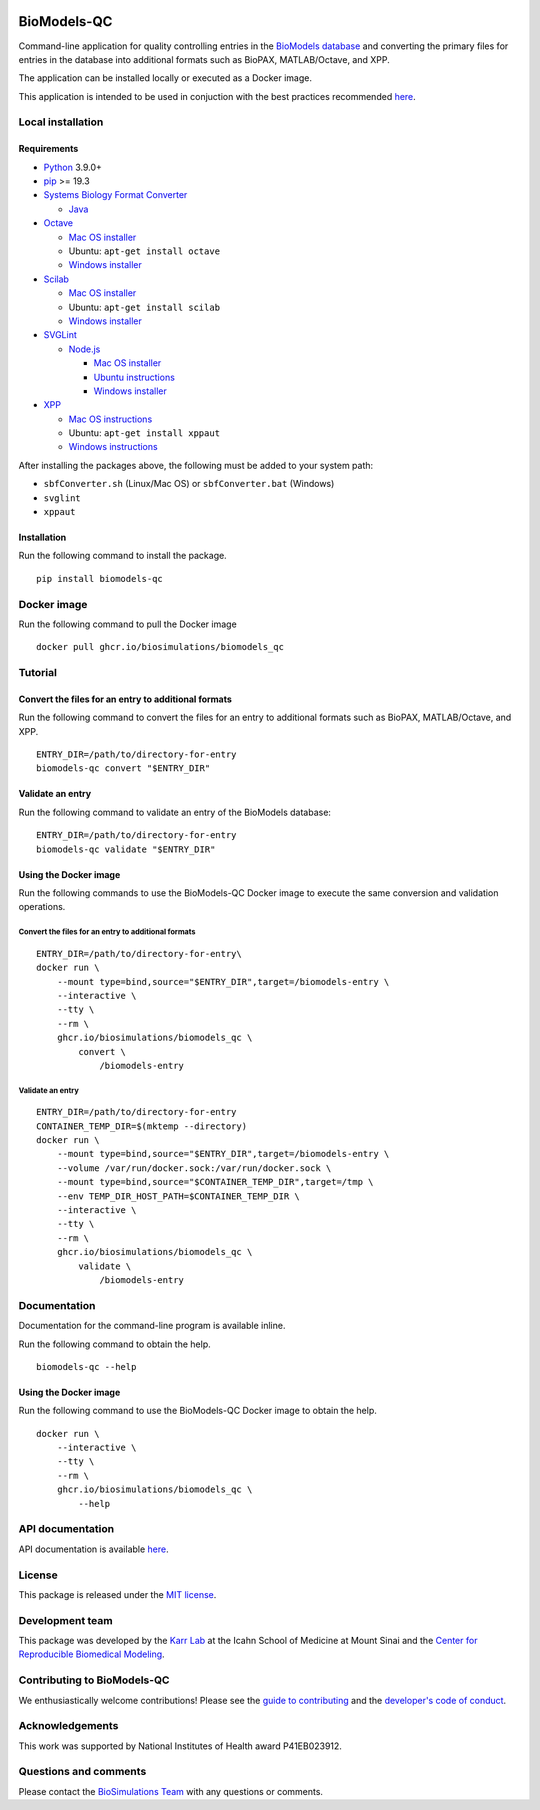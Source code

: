 |Latest release| |PyPI| |CI status| |Test coverage|

BioModels-QC
============

Command-line application for quality controlling entries in the
`BioModels database <https://www.ebi.ac.uk/biomodels/>`__ and converting
the primary files for entries in the database into additional formats
such as BioPAX, MATLAB/Octave, and XPP.

The application can be installed locally or executed as a Docker image.

This application is intended to be used in conjuction with the best
practices recommended
`here <best-practices-for-curating-biomodels.md>`__.

Local installation
------------------

Requirements
~~~~~~~~~~~~

-  `Python <https://python.org>`__ 3.9.0+
-  `pip <https://pip.pypa.io/>`__ >= 19.3
-  `Systems Biology Format
   Converter <http://sbfc.sourceforge.net/mediawiki/index.php/Main_Page>`__

   -  `Java <https://www.java.com/>`__

-  `Octave <https://www.gnu.org/software/octave/>`__

   -  `Mac OS
      installer <https://www.gnu.org/software/octave/download>`__
   -  Ubuntu: ``apt-get install octave``
   -  `Windows
      installer <https://www.gnu.org/software/octave/download>`__

-  `Scilab <https://www.scilab.org/>`__

   -  `Mac OS installer <https://www.scilab.org/download/>`__
   -  Ubuntu: ``apt-get install scilab``
   -  `Windows installer <https://www.scilab.org/download/>`__

-  `SVGLint <https://www.npmjs.com/package/svglint>`__

   -  `Node.js <https://nodejs.org/en/>`__

      -  `Mac OS installer <https://nodejs.org/en/download/>`__
      -  `Ubuntu
         instructions <https://github.com/nodesource/distributions/blob/master/README.md>`__
      -  `Windows installer <https://nodejs.org/en/download/>`__

-  `XPP <http://www.math.pitt.edu/~bard/xpp/xpp.html>`__

   -  `Mac OS
      instructions <http://www.math.pitt.edu/~bard/xpp/installonmac.html>`__
   -  Ubuntu: ``apt-get install xppaut``
   -  `Windows
      instructions <http://www.math.pitt.edu/~bard/xpp/installonwindows.html>`__

After installing the packages above, the following must be added to your
system path:

-  ``sbfConverter.sh`` (Linux/Mac OS) or ``sbfConverter.bat`` (Windows)
-  ``svglint``
-  ``xppaut``

Installation
~~~~~~~~~~~~

Run the following command to install the package.

::

   pip install biomodels-qc

Docker image
------------

Run the following command to pull the Docker image

::

   docker pull ghcr.io/biosimulations/biomodels_qc

Tutorial
--------

Convert the files for an entry to additional formats
~~~~~~~~~~~~~~~~~~~~~~~~~~~~~~~~~~~~~~~~~~~~~~~~~~~~

Run the following command to convert the files for an entry to
additional formats such as BioPAX, MATLAB/Octave, and XPP.

::

   ENTRY_DIR=/path/to/directory-for-entry
   biomodels-qc convert "$ENTRY_DIR"

Validate an entry
~~~~~~~~~~~~~~~~~

Run the following command to validate an entry of the BioModels
database:

::

   ENTRY_DIR=/path/to/directory-for-entry
   biomodels-qc validate "$ENTRY_DIR"

Using the Docker image
~~~~~~~~~~~~~~~~~~~~~~

Run the following commands to use the BioModels-QC Docker image to
execute the same conversion and validation operations.

.. _convert-the-files-for-an-entry-to-additional-formats-1:

Convert the files for an entry to additional formats
^^^^^^^^^^^^^^^^^^^^^^^^^^^^^^^^^^^^^^^^^^^^^^^^^^^^

::

   ENTRY_DIR=/path/to/directory-for-entry\
   docker run \
       --mount type=bind,source="$ENTRY_DIR",target=/biomodels-entry \
       --interactive \
       --tty \
       --rm \
       ghcr.io/biosimulations/biomodels_qc \
           convert \
               /biomodels-entry

.. _validate-an-entry-1:

Validate an entry
^^^^^^^^^^^^^^^^^

::

   ENTRY_DIR=/path/to/directory-for-entry
   CONTAINER_TEMP_DIR=$(mktemp --directory)
   docker run \
       --mount type=bind,source="$ENTRY_DIR",target=/biomodels-entry \
       --volume /var/run/docker.sock:/var/run/docker.sock \
       --mount type=bind,source="$CONTAINER_TEMP_DIR",target=/tmp \
       --env TEMP_DIR_HOST_PATH=$CONTAINER_TEMP_DIR \
       --interactive \
       --tty \
       --rm \
       ghcr.io/biosimulations/biomodels_qc \
           validate \
               /biomodels-entry

Documentation
-------------

Documentation for the command-line program is available inline.

Run the following command to obtain the help.

::

   biomodels-qc --help

.. _using-the-docker-image-1:

Using the Docker image
~~~~~~~~~~~~~~~~~~~~~~

Run the following command to use the BioModels-QC Docker image to obtain
the help.

::

   docker run \
       --interactive \
       --tty \
       --rm \
       ghcr.io/biosimulations/biomodels_qc \
           --help

API documentation
-----------------

API documentation is available
`here <https://biosimulations.github.io/biomodels-qc/>`__.

License
-------

This package is released under the `MIT license <LICENSE>`__.

Development team
----------------

This package was developed by the `Karr Lab <https://karrlab.org>`__ at
the Icahn School of Medicine at Mount Sinai and the `Center for
Reproducible Biomedical Modeling <http://reproduciblebiomodels.org>`__.

Contributing to BioModels-QC
----------------------------

We enthusiastically welcome contributions! Please see the `guide to
contributing <CONTRIBUTING.md>`__ and the `developer's code of
conduct <CODE_OF_CONDUCT.md>`__.

Acknowledgements
----------------

This work was supported by National Institutes of Health award
P41EB023912.

Questions and comments
----------------------

Please contact the `BioSimulations
Team <mailto:info@biosimulations.org>`__ with any questions or comments.

.. |Latest release| image:: https://img.shields.io/github/v/release/biosimulations/biomodels-qc
   :target: https://github.com/biosimulations/biomodels-qc/releases
.. |PyPI| image:: https://img.shields.io/pypi/v/biomodels-qc
   :target: https://pypi.org/project/biomodels-qc/
.. |CI status| image:: https://github.com/biosimulations/biomodels-qc/workflows/Continuous%20integration/badge.svg
   :target: https://github.com/biosimulations/biomodels-qc/actions?query=workflow%3A%22Continuous+integration%22
.. |Test coverage| image:: https://codecov.io/gh/biosimulations/biomodels-qc/branch/dev/graph/badge.svg
   :target: https://codecov.io/gh/biosimulations/biomodels-qc
